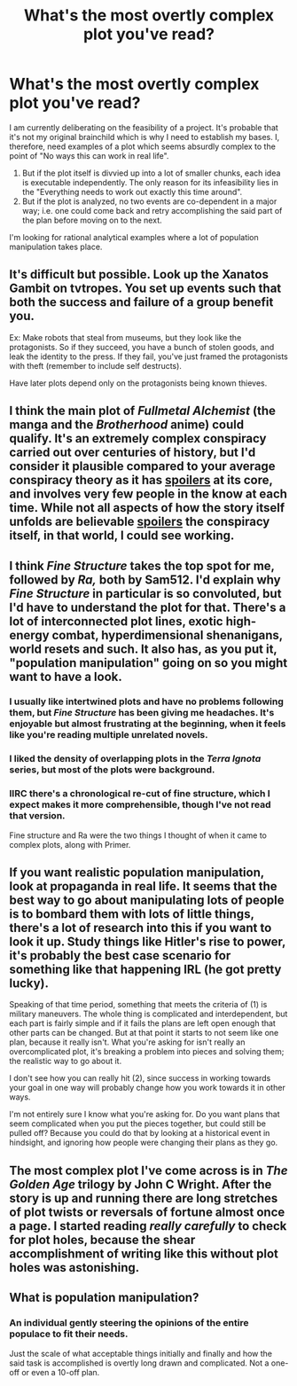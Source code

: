 #+TITLE: What's the most overtly complex plot you've read?

* What's the most overtly complex plot you've read?
:PROPERTIES:
:Author: quark_epoch
:Score: 12
:DateUnix: 1546628620.0
:DateShort: 2019-Jan-04
:END:
I am currently deliberating on the feasibility of a project. It's probable that it's not my original brainchild which is why I need to establish my bases. I, therefore, need examples of a plot which seems absurdly complex to the point of "No ways this can work in real life".

1. But if the plot itself is divvied up into a lot of smaller chunks, each idea is executable independently. The only reason for its infeasibility lies in the "Everything needs to work out exactly this time around".
2. But if the plot is analyzed, no two events are co-dependent in a major way; i.e. one could come back and retry accomplishing the said part of the plan before moving on to the next.

I'm looking for rational analytical examples where a lot of population manipulation takes place.


** It's difficult but possible. Look up the Xanatos Gambit on tvtropes. You set up events such that both the success and failure of a group benefit you.

Ex: Make robots that steal from museums, but they look like the protagonists. So if they succeed, you have a bunch of stolen goods, and leak the identity to the press. If they fail, you've just framed the protagonists with theft (remember to include self destructs).

Have later plots depend only on the protagonists being known thieves.
:PROPERTIES:
:Author: Terkala
:Score: 21
:DateUnix: 1546630000.0
:DateShort: 2019-Jan-04
:END:


** I think the main plot of /Fullmetal Alchemist/ (the manga and the /Brotherhood/ anime) could qualify. It's an extremely complex conspiracy carried out over centuries of history, but I'd consider it plausible compared to your average conspiracy theory as it has [[#s][spoilers]] at its core, and involves very few people in the know at each time. While not all aspects of how the story itself unfolds are believable [[#s][spoilers]] the conspiracy itself, in that world, I could see working.
:PROPERTIES:
:Author: SimoneNonvelodico
:Score: 8
:DateUnix: 1546694067.0
:DateShort: 2019-Jan-05
:END:


** I think /Fine Structure/ takes the top spot for me, followed by /Ra,/ both by Sam512. I'd explain why /Fine Structure/ in particular is so convoluted, but I'd have to understand the plot for that. There's a lot of interconnected plot lines, exotic high-energy combat, hyperdimensional shenanigans, world resets and such. It also has, as you put it, "population manipulation" going on so you might want to have a look.
:PROPERTIES:
:Author: Menolith
:Score: 15
:DateUnix: 1546635823.0
:DateShort: 2019-Jan-05
:END:

*** I usually like intertwined plots and have no problems following them, but /Fine Structure/ has been giving me headaches. It's enjoyable but almost frustrating at the beginning, when it feels like you're reading multiple unrelated novels.
:PROPERTIES:
:Author: SimoneNonvelodico
:Score: 4
:DateUnix: 1546693871.0
:DateShort: 2019-Jan-05
:END:


*** I liked the density of overlapping plots in the /Terra Ignota/ series, but most of the plots were background.
:PROPERTIES:
:Author: boomfarmer
:Score: 2
:DateUnix: 1546660661.0
:DateShort: 2019-Jan-05
:END:


*** IIRC there's a chronological re-cut of fine structure, which I expect makes it more comprehensible, though I've not read that version.

Fine structure and Ra were the two things I thought of when it came to complex plots, along with Primer.
:PROPERTIES:
:Author: mcgruntman
:Score: 2
:DateUnix: 1546918089.0
:DateShort: 2019-Jan-08
:END:


** If you want realistic population manipulation, look at propaganda in real life. It seems that the best way to go about manipulating lots of people is to bombard them with lots of little things, there's a lot of research into this if you want to look it up. Study things like Hitler's rise to power, it's probably the best case scenario for something like that happening IRL (he got pretty lucky).

Speaking of that time period, something that meets the criteria of (1) is military maneuvers. The whole thing is complicated and interdependent, but each part is fairly simple and if it fails the plans are left open enough that other parts can be changed. But at that point it starts to not seem like one plan, because it really isn't. What you're asking for isn't really an overcomplicated plot, it's breaking a problem into pieces and solving them; the realistic way to go about it.

I don't see how you can really hit (2), since success in working towards your goal in one way will probably change how you work towards it in other ways.

I'm not entirely sure I know what you're asking for. Do you want plans that seem complicated when you put the pieces together, but could still be pulled off? Because you could do that by looking at a historical event in hindsight, and ignoring how people were changing their plans as they go.
:PROPERTIES:
:Author: EthanCC
:Score: 4
:DateUnix: 1546758999.0
:DateShort: 2019-Jan-06
:END:


** The most complex plot I've come across is in /The Golden Age/ trilogy by John C Wright. After the story is up and running there are long stretches of plot twists or reversals of fortune almost once a page. I started reading /really carefully/ to check for plot holes, because the shear accomplishment of writing like this without plot holes was astonishing.
:PROPERTIES:
:Author: Ariadnepyanfar
:Score: 3
:DateUnix: 1546930309.0
:DateShort: 2019-Jan-08
:END:


** What is population manipulation?
:PROPERTIES:
:Author: GeneralExtension
:Score: 1
:DateUnix: 1546661877.0
:DateShort: 2019-Jan-05
:END:

*** An individual gently steering the opinions of the entire populace to fit their needs.

Just the scale of what acceptable things initially and finally and how the said task is accomplished is overtly long drawn and complicated. Not a one-off or even a 10-off plan.
:PROPERTIES:
:Author: quark_epoch
:Score: 1
:DateUnix: 1546674774.0
:DateShort: 2019-Jan-05
:END:
